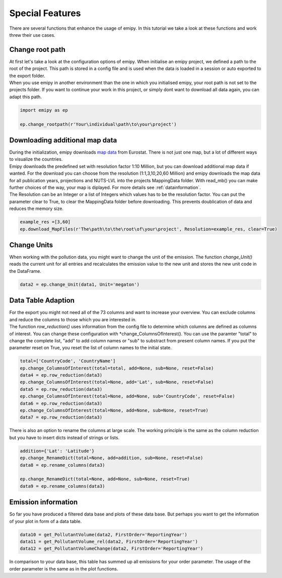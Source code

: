 .. _tut5:

Special Features
================

| There are several functions that enhance the usage of emipy. In this tutorial we take a look at these functions and work threw their use cases.

Change root path
----------------

| At first let's take a look at the configuration options of emipy. When initialise an emipy project, we defined a path to the root of the project. This path is stored in a config file and is used when the data is loaded in a session or auto exported to the export folder.
| When you use emipy in another environment than the one in which you initialised emipy, your root path is not set to the projects folder. If you want to continue your work in this project, or simply dont want to download all data again, you can adapt this path.

.. code-block:: python

    import emipy as ep

    ep.change_rootpath(r'Your\individual\path\to\your\project')

Downloading additional map data
-------------------------------

| During the initialization, emipy downloads `map data <https://ec.europa.eu/eurostat/de/web/gisco/geodata/reference-data/administrative-units-statistical-units/nuts#nuts21>`_ from Eurostat. There is not just one map, but a lot of different ways to visualize the countries.
| Emipy downloads the predefined set with resolution factor 1:10 Million, but you can download additional map data if wanted. For the download you can choose from the resolution (1:1,3,10,20,60 Million) and emipy downloads the map data for all publication years, projections and NUTS-LVL into the projects MappingData folder. With read_mb() you can make further choices of the way, your map is diplayed. For more details see :ref:`datainformation`.
| The Resolution can be an Integer or a list of Integers which values has to be the resolution factor. You can put the parameter clear to True, to clear the MappingData folder before downloading. This prevents doublication of data and reduces the memory size.
	
.. code-block:: python

	example_res =[3,60]
	ep.download_MapFiles(r'The\path\to\the\root\of\your\project', Resolution=example_res, clear=True)

Change Units
------------

| When working with the pollution data, you might want to change the unit of the emission. The function *change_Unit()* reads the current unit for all entries and recalculates the emission value to the new unit and stores the new unit code in the DataFrame.

.. code-block:: python

	data2 = ep.change_Unit(data1, Unit='megaton')

Data Table Adaption
-------------------

| For the export you might not need all of the 73 columns and want to increase your overview. You can exclude columns and reduce the columns to those which you are interested in.
| The function *row_reduction()* uses information from the config file to determine which columns are defined as columns of interest. You can change these configuration with *change_ColumnsOfInterest(). You can use the paramter "total" to change the complete list, "add" to add column names or "sub" to substract from present column names. If you put the parameter reset on True, you reset the list of column names to the initial state.

.. code-block:: python

	total=['CountryCode', 'CountryName']
	ep.change_ColumnsOfInterest(total=total, add=None, sub=None, reset=False)
	data4 = ep.row_reduction(data3)
	ep.change_ColumnsOfInterest(total=None, add='Lat', sub=None, reset=False)
	data5 = ep.row_reduction(data3)
	ep.change_ColumnsOfInterest(total=None, add=None, sub='CountryCode', reset=False)
	data6 = ep.row_reduction(data3)
	ep.change_ColumnsOfInterest(total=None, add=None, sub=None, reset=True)
	data7 = ep.row_reduction(data3)

| There is also an option to rename the columns at large scale. The working principle is the same as the column reduction but you have to insert dicts instead of strings or lists.

.. code-block :: python

	addition={'Lat': 'Latitude'}
	ep.change_RenameDict(total=None, add=addition, sub=None, reset=False)
	data8 = ep.rename_columns(data3)

	ep.change_RenameDict(total=None, add=None, sub=None, reset=True)
	data9 = ep.rename_columns(data3)


Emission information
--------------------

| So far you have produced a filtered data base and plots of these data base. But perhaps you want to get the information of your plot in form of a data table. 

.. code-block :: python

	data10 = get_PollutantVolume(data2, FirstOrder='ReportingYear')
	data11 = get_PollutantVolume_rel(data2, FirstOrder='ReportingYear')
	data12 = get_PollutantVolumeChange(data2, FirstOrder='ReportingYear')

| In comparison to your data base, this table has summed up all emissions for your order parameter. The usage of the order parameter is the same as in the plot functions.




